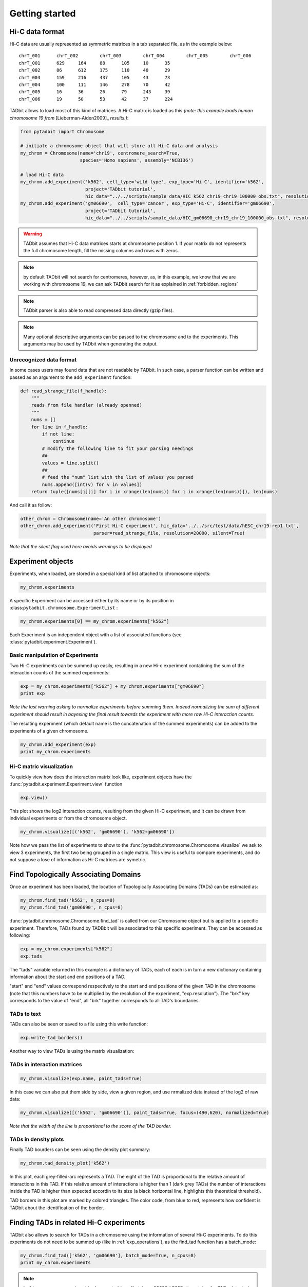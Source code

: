 
.. _getting_start:

Getting started
===============


Hi-C data format
----------------


Hi-C data are usually represented as symmetric matrices in a tab
separated file, as in the example below:

::

    chrT_001      chrT_002        chrT_003        chrT_004        chrT_005        chrT_006
    chrT_001      629     164     88      105     10      35
    chrT_002      86      612     175     110     40      29
    chrT_003      159     216     437     105     43      73
    chrT_004      100     111     146     278     70      42
    chrT_005      16      36      26      79      243     39
    chrT_006      19      50      53      42      37      224


TADbit allows to load most of this kind of matrices. A Hi-C matrix is
loaded as this *(note: this example loads human chromosome 19 from*
[Lieberman-Aiden2009]\_ *results.)*:

.. code:: python

    from pytadbit import Chromosome
      
    # initiate a chromosome object that will store all Hi-C data and analysis
    my_chrom = Chromosome(name='chr19', centromere_search=True, 
                          species='Homo sapiens', assembly='NCBI36')
    
    # load Hi-C data
    my_chrom.add_experiment('k562', cell_type='wild type', exp_type='Hi-C', identifier='k562',
                            project='TADbit tutorial',
                            hic_data="../../scripts/sample_data/HIC_k562_chr19_chr19_100000_obs.txt", resolution=100000)
    my_chrom.add_experiment('gm06690',  cell_type='cancer', exp_type='Hi-C', identifier='gm06690',
                            project='TADbit tutorial',
                            hic_data="../../scripts/sample_data/HIC_gm06690_chr19_chr19_100000_obs.txt", resolution=100000)


.. ansi-block::

    /usr/local/lib/python2.7/dist-packages/pytadbit/parsers/hic_parser.py:89: UserWarning: WARNING: non integer values
      warn('WARNING: non integer values')
    
    WARNING: removing columns having less than 24.165 counts: (detected threshold)
        8    9   10   12  245  246  247  248  249  250  251  252  253  254  255
      256  257  258  259  260  261  262  263  264  265  266  267  268  269  270
      271  272  273  274  275  276  277  278  279  280  281  282  283  284  285
      286  287  288  289  290  291  292  293  294  295  296  297  298  299  300
      301  302  303  304  305  306  307  308  309  310  311  312  313  314  315
      316  317  318  319  320  321  322  323  324  639
    /usr/local/lib/python2.7/dist-packages/pytadbit/utils/hic_filtering.py:209: ComplexWarning: Casting complex values to real discards the imaginary part
      round(root, 3), ' '.join(
    
    WARNING: removing columns having less than 67.485 counts: (detected threshold)
      246  247  248  249  250  251  252  253  254  255  256  257  258  259  260
      261  262  263  264  265  266  267  268  269  270  271  272  273  274  275
      276  277  278  279  280  281  282  283  284  285  286  287  288  289  290
      291  292  293  294  295  296  297  298  299  300  301  302  303  304  305
      306  307  308  309  310  311  312  313  314  315  316  317  318  319  320
      321  322  323  324  639


.. warning::
   TADbit assumes that Hi-C data matrices starts at chromosome position 1. If your matrix do not represents the full chromosome length, fill the missing columns and rows with zeros.

.. note::
   by default TADbit will not search for centromeres, however, as, in this example, we know that we are working with chromosome 19, we can ask TADbit search for it as explained in :ref:`forbidden_regions`

.. note::
   TADbit parser is also able to read compressed data directly (gzip files).

.. note::
   Many optional descriptive arguments can be passed to the chromosome and to the experiments. This arguments may be used by TADbit when generating the output.

Unrecognized data format
~~~~~~~~~~~~~~~~~~~~~~~~


In some cases users may found data that are not readable by TADbit. In
such case, a parser function can be written and passed as an argument to
the ``add_experiment`` function:

.. code:: python

    def read_strange_file(f_handle):
        """
        reads from file handler (already openned)
        """
        nums = []
        for line in f_handle:
            if not line:
                continue
            # modify the following line to fit your parsing needings
            ##
            values = line.split()
            ##
            # feed the "num" list with the list of values you parsed
            nums.append([int(v) for v in values])
        return tuple([nums[j][i] for i in xrange(len(nums)) for j in xrange(len(nums))]), len(nums)

And call it as follow:

.. code:: python

    other_chrom = Chromosome(name='An other chromosome')
    other_chrom.add_experiment('First Hi-C experiment', hic_data='../../src/test/data/hESC_chr19-rep1.txt',
                               parser=read_strange_file, resolution=20000, silent=True)

*Note that the silent flag used here avoids warnings to be displayed*

Experiment objects
------------------


Experiments, when loaded, are stored in a special kind of list attached
to chromosome objects:

.. code:: python

    my_chrom.experiments



.. ansi-block::

    [Experiment k562 (resolution: 100Kb, TADs: None, Hi-C rows: 639, normalized: None),
     Experiment gm06690 (resolution: 100Kb, TADs: None, Hi-C rows: 639, normalized: None)]



A specific Experiment can be accessed either by its name or by its
position in :class:``pytadbit.chromosome.ExperimentList`` :

.. code:: python

    my_chrom.experiments[0] == my_chrom.experiments["k562"]



.. ansi-block::

    True



Each Experiment is an independent object with a list of associated functions 
(see :class:`pytadbit.experiment.Experiment`).

.. _exp_operations:

Basic manipulation of Experiments
~~~~~~~~~~~~~~~~~~~~~~~~~~~~~~~~~


Two Hi-C experiments can be summed up easily, resulting in a new Hi-c
experiment contatining the sum of the interaction counts of the summed
experiments:

.. code:: python

    exp = my_chrom.experiments["k562"] + my_chrom.experiments["gm06690"]
    print exp


.. ansi-block::

    Experiment k562+gm06690:
       resolution        : 100Kb
       TADs              : None
       Hi-C rows         : 639
       normalized        : None
       identifier        : k562+gm06690
       cell type         : wild type+cancer
       restriction enzyme: UNKNOWN
       project           : TADbit tutorial
    


.. ansi-block::

    
    WARNING: removing columns having less than 73.545 counts: (detected threshold)
      246  247  248  249  250  251  252  253  254  255  256  257  258  259  260
      261  262  263  264  265  266  267  268  269  270  271  272  273  274  275
      276  277  278  279  280  281  282  283  284  285  286  287  288  289  290
      291  292  293  294  295  296  297  298  299  300  301  302  303  304  305
      306  307  308  309  310  311  312  313  314  315  316  317  318  319  320
      321  322  323  324  639
    /usr/local/lib/python2.7/dist-packages/pytadbit/experiment.py:177: UserWarning: WARNING: experiments should be normalized before being summed
    
      'summed\n')


*Note the last warning asking to normalize experiments before summing
them. Indeed normalizing the sum of different experiment should result
in bayesing the final result towards the experiment with more raw Hi-C
interaction counts.*

The resulting experiment (which default name is the concatenation of the
summed experiments) can be added to the experiments of a given
chromosome.

.. code:: python

    my_chrom.add_experiment(exp)
    print my_chrom.experiments


.. ansi-block::

    [Experiment k562 (resolution: 100Kb, TADs: None, Hi-C rows: 639, normalized: None), Experiment gm06690 (resolution: 100Kb, TADs: None, Hi-C rows: 639, normalized: None), Experiment k562+gm06690 (resolution: 100Kb, TADs: None, Hi-C rows: 639, normalized: None)]


Hi-C matric visualization
~~~~~~~~~~~~~~~~~~~~~~~~~


To quickly view how does the interaction matrix look like, experiment objects have the :func:`pytadbit.experiment.Experiment.view` function

.. code:: python

    exp.view()

.. ansi-block::

    /usr/local/lib/python2.7/dist-packages/pytadbit/experiment.py:939: RuntimeWarning: divide by zero encountered in log2
      img = axe.imshow(fun(matrix), origin='lower', vmin=vmin, vmax=vmax,



.. image:: ../nbpictures/tutorial_1_general_28_1.png




.. ansi-block::

    <matplotlib.image.AxesImage at 0x7f21cbb0d7d0>



This plot shows the log2 interaction counts, resulting from the given
Hi-C experiment, and it can be drawn from individual experiments or from
the chromosome object.

.. code:: python

    my_chrom.visualize([('k562', 'gm06690'), 'k562+gm06690'])


.. image:: ../nbpictures/tutorial_1_general_30_0.png


Note how we pass the list of experiments to show to the :func:`pytadbit.chromosome.Chromosome.visualize` we ask to view 3 experiments, the first two being grouped in a single matrix. This view is useful to compare experiments, and do not suppose a lose of information as Hi-C matrices are symetric.

.. _run_tadbit:

Find Topologically Associating Domains
--------------------------------------


Once an experiment has been loaded, the location of Topologically Associating Domains (TADs) can be estimated as:

.. code:: python

    my_chrom.find_tad('k562', n_cpus=8)
    my_chrom.find_tad('gm06690', n_cpus=8)

:func:`pytadbit.chromosome.Chromosome.find_tad` is called from our Chromosome object but is applied to a 
specific experiment. Therefore, TADs found by TADBbit will be associated to this specific experiment. 
They can be accessed as following:

.. code:: python

    exp = my_chrom.experiments["k562"]
    exp.tads



.. ansi-block::

    {1: {'brk': 5.0, 'end': 5.0, 'score': 2.0, 'start': 0.0},
     2: {'brk': 5.0, 'end': 5.0, 'score': 2.0, 'start': 0.0},
     3: {'brk': 11.0, 'end': 11.0, 'score': 2.0, 'start': 6.0},
     4: {'brk': 31.0, 'end': 31.0, 'score': 7.0, 'start': 12.0},
     5: {'brk': 45.0, 'end': 45.0, 'score': 5.0, 'start': 32.0},
     6: {'brk': 56.0, 'end': 56.0, 'score': 5.0, 'start': 46.0},
     7: {'brk': 69.0, 'end': 69.0, 'score': 7.0, 'start': 57.0},
     8: {'brk': 82.0, 'end': 82.0, 'score': 3.0, 'start': 70.0},
     9: {'brk': 103.0, 'end': 103.0, 'score': 4.0, 'start': 83.0},
     10: {'brk': 108.0, 'end': 108.0, 'score': 7.0, 'start': 104.0},
     11: {'brk': 128.0, 'end': 128.0, 'score': 6.0, 'start': 109.0},
     12: {'brk': 183.0, 'end': 183.0, 'score': 6.0, 'start': 129.0},
     13: {'brk': 194.0, 'end': 194.0, 'score': 4.0, 'start': 184.0},
     14: {'brk': 236.0, 'end': 236.0, 'score': 4.0, 'start': 195.0},
     15: {'brk': 244.0, 'end': 244.0, 'score': 5.0, 'start': 237.0},
     16: {'brk': 329.0, 'end': 329.0, 'score': 4.0, 'start': 324.0},
     17: {'brk': 347.0, 'end': 347.0, 'score': 4.0, 'start': 330.0},
     18: {'brk': 352.0, 'end': 352.0, 'score': 2.0, 'start': 348.0},
     19: {'brk': 377.0, 'end': 377.0, 'score': 8.0, 'start': 353.0},
     20: {'brk': 383.0, 'end': 383.0, 'score': 3.0, 'start': 378.0},
     21: {'brk': 399.0, 'end': 399.0, 'score': 6.0, 'start': 384.0},
     22: {'brk': 412.0, 'end': 412.0, 'score': 9.0, 'start': 400.0},
     23: {'brk': 432.0, 'end': 432.0, 'score': 3.0, 'start': 413.0},
     24: {'brk': 445.0, 'end': 445.0, 'score': 6.0, 'start': 433.0},
     25: {'brk': 471.0, 'end': 471.0, 'score': 4.0, 'start': 446.0},
     26: {'brk': 477.0, 'end': 477.0, 'score': 5.0, 'start': 472.0},
     27: {'brk': 485.0, 'end': 485.0, 'score': 7.0, 'start': 478.0},
     28: {'brk': 500.0, 'end': 500.0, 'score': 3.0, 'start': 486.0},
     29: {'brk': 505.0, 'end': 505.0, 'score': 7.0, 'start': 501.0},
     30: {'brk': 521.0, 'end': 521.0, 'score': 2.0, 'start': 506.0},
     31: {'brk': 530.0, 'end': 530.0, 'score': 5.0, 'start': 522.0},
     32: {'brk': 553.0, 'end': 553.0, 'score': 4.0, 'start': 531.0},
     33: {'brk': 562.0, 'end': 562.0, 'score': 6.0, 'start': 554.0},
     34: {'brk': 569.0, 'end': 569.0, 'score': 5.0, 'start': 563.0},
     35: {'brk': 593.0, 'end': 593.0, 'score': 6.0, 'start': 570.0},
     36: {'brk': 608.0, 'end': 608.0, 'score': 7.0, 'start': 594.0},
     37: {'brk': 638.0, 'end': 638.0, 'score': 10.0, 'start': 609.0}}



The "tads" variable returned in this example is a dictionary of TADs,
each of each is in turn a new dictionary containing information about
the start and end positions of a TAD.

"start" and "end" values correspond respectively to the start and end
positions of the given TAD in the chromosome (note that this numbers
have to be multiplied by the resolution of the experiment,
"exp.resolution"). The "brk" key corresponds to the value of "end", all
"brk" together corresponds to all TAD's boundaries.

TADs to text
~~~~~~~~~~~~


TADs can also be seen or saved to a file using this write function:

.. code:: python

    exp.write_tad_borders()

.. ansi-block::

    #      start   end score
    2        1.0   6.0   2.0
    3        1.0   6.0   2.0
    4        7.0  12.0   2.0
    5       13.0  32.0   7.0
    6       33.0  46.0   5.0
    7       47.0  57.0   5.0
    8       58.0  70.0   7.0
    9       71.0  83.0   3.0
    10      84.0 104.0   4.0
    11     105.0 109.0   7.0
    12     110.0 129.0   6.0
    13     130.0 184.0   6.0
    14     185.0 195.0   4.0
    15     196.0 237.0   4.0
    16     238.0 245.0   5.0
    17     325.0 330.0   4.0
    18     331.0 348.0   4.0
    19     349.0 353.0   2.0
    20     354.0 378.0   8.0
    21     379.0 384.0   3.0
    22     385.0 400.0   6.0
    23     401.0 413.0   9.0
    24     414.0 433.0   3.0
    25     434.0 446.0   6.0
    26     447.0 472.0   4.0
    27     473.0 478.0   5.0
    28     479.0 486.0   7.0
    29     487.0 501.0   3.0
    30     502.0 506.0   7.0
    31     507.0 522.0   2.0
    32     523.0 531.0   5.0
    33     532.0 554.0   4.0
    34     555.0 563.0   6.0
    35     564.0 570.0   5.0
    36     571.0 594.0   6.0
    37     595.0 609.0   7.0
    38     610.0 639.0  10.0
    


Another way to view TADs is using the matrix visualization:

TADs in interaction matrices
~~~~~~~~~~~~~~~~~~~~~~~~~~~~


.. code:: python

    my_chrom.visualize(exp.name, paint_tads=True)


.. image:: ../nbpictures/tutorial_1_general_44_0.png


In this case we can also put them side by side, view a given region, and
use nrmalized data instead of the log2 of raw data:

.. code:: python

    my_chrom.visualize([('k562', 'gm06690')], paint_tads=True, focus=(490,620), normalized=True)

.. ansi-block::

    /usr/local/lib/python2.7/dist-packages/pytadbit/experiment.py:939: RuntimeWarning: invalid value encountered in log2
      img = axe.imshow(fun(matrix), origin='lower', vmin=vmin, vmax=vmax,



.. image:: ../nbpictures/tutorial_1_general_46_1.png


*Note that the width of the line is proportional to the score of the TAD
border.*


.. _density_plot:


TADs in density plots
~~~~~~~~~~~~~~~~~~~~~


Finally TAD bourders can be seen using the density plot summary:

.. code:: python

    my_chrom.tad_density_plot('k562')


.. image:: ../nbpictures/tutorial_1_general_51_0.png


In this plot, each grey-filled-arc represents a TAD. The eight of the
TAD is proportional to the relative amount of interactions in this TAD.
If this relative amount of interactions is higher than 1 (dark grey
TADs) the number of interactions inside the TAD is higher than expected
accordin to its size (a black horizontal line, highlights this
theoretical threshold).

TAD borders in this plot are marked by colored triangles. The color
code, from blue to red, represents how confident is TADbit about the
identification of the border.

Finding TADs in related Hi-C experiments
----------------------------------------


TADbit also allows to search for TADs in a chromosome using the information of several Hi-C experiments. To do this experiments do not need to be summed up (like in :ref:`exp_operations`), as the find_tad function has a batch_mode:

.. code:: python

    my_chrom.find_tad(['k562', 'gm06690'], batch_mode=True, n_cpus=8)
    print my_chrom.experiments


.. ansi-block::

    [Experiment k562 (resolution: 100Kb, TADs: 37, Hi-C rows: 639, normalized: visibility), Experiment gm06690 (resolution: 100Kb, TADs: 34, Hi-C rows: 639, normalized: visibility), Experiment k562+gm06690 (resolution: 100Kb, TADs: None, Hi-C rows: 639, normalized: None), Experiment batch_gm06690_k562 (resolution: 100Kb, TADs: 35, Hi-C rows: 639, normalized: visibility)]


.. ansi-block::

    
    WARNING: removing columns having less than 67.485 counts: (detected threshold)
      246  247  248  249  250  251  252  253  254  255  256  257  258  259  260
      261  262  263  264  265  266  267  268  269  270  271  272  273  274  275
      276  277  278  279  280  281  282  283  284  285  286  287  288  289  290
      291  292  293  294  295  296  297  298  299  300  301  302  303  304  305
      306  307  308  309  310  311  312  313  314  315  316  317  318  319  320
      321  322  323  324  639


.. note::
   In this case a new experiment is also created (e.g. "batch_gm06690_k562"), it contains the TADs detected when taking into account the two experiments "gm06690" and "k562".


.. _forbidden_regions:

Forbidden regions and centromeres
---------------------------------


By default TADbit does not put limitation in sizes of TADs, owever it may make sense to set a maximum TAD size of 5 Mb in humans [Dekker2013]_. In this case we can set this cutoff when first defining the chromosome (see the option in :class:`pytadbit.Chromosome`), or just use the function :class:`pytadbit.Chromosome.set_max_tad_size`:

.. code:: python

    my_chrom.set_max_tad_size(3000000)
Once TADs are detected by the core :func:`pytadbit.tadbit.tadbit` function, TADbit checks that they are not larger than a given value (5 Mb here). If a TAD is larger than this value, it will be marked with a 
**negative score**, and will be automatically excluded from the main TADbit functions.

.. code:: python

    my_chrom.visualize('k562', paint_tads=True)


.. image:: ../nbpictures/tutorial_1_general_62_0.png


Another optional inspection performed by TADbit is the presence of
centromeric regions. TADbit assumes that the larger gap found in a Hi-C
matrix corresponds to the centromere. In the case of this example we set
the argument "search\_centromere=True", but the default is False, as it
may give unexpected results in telocentric chromosomes.

The search for centromere is updated and refined each time a new
experiment is linked to a given Chromosome. Typically, TADs calculated
by the :func:``pytadbit.tadbit.tadbit`` function include centromeric
regions; if a centromere is found, TADbit will split the TAD containing
it into two TADs, one ending before the centromere and one starting
after.

Saving and restoring data
-------------------------


In order to avoid having to calculate TAD positions each time, TADbit allows to save and load Chromosome 
objects, with all the associated experiments. To save a Chromosome object:

.. code:: python

    my_chrom.save_chromosome("some_path.tdb", force=True)

And to load it:

.. code:: python

    from pytadbit import load_chromosome
    
    my_chrom = load_chromosome("some_path.tdb")
    
    print my_chrom.experiments


.. ansi-block::

    [Experiment k562 (resolution: 100Kb, TADs: 37, Hi-C rows: 639, normalized: None), Experiment gm06690 (resolution: 100Kb, TADs: 34, Hi-C rows: 639, normalized: None), Experiment k562+gm06690 (resolution: 100Kb, TADs: None, Hi-C rows: 639, normalized: None), Experiment batch_gm06690_k562 (resolution: 100Kb, TADs: 35, Hi-C rows: 639, normalized: None)]


*Note: while information about TADs can be saved, in order to save disk space, raw Hi-C data are not stored in this way but can be loaded again for each experiment:*

.. code:: python

    expr = my_chrom.experiments["k562"]
    
    expr.load_hic_data("../../scripts/sample_data/HIC_k562_chr19_chr19_100000_obs.txt")

.. ansi-block::

    
    WARNING: removing columns having less than 24.165 counts: (detected threshold)
        8    9   10   12  245  246  247  248  249  250  251  252  253  254  255
      256  257  258  259  260  261  262  263  264  265  266  267  268  269  270
      271  272  273  274  275  276  277  278  279  280  281  282  283  284  285
      286  287  288  289  290  291  292  293  294  295  296  297  298  299  300
      301  302  303  304  305  306  307  308  309  310  311  312  313  314  315
      316  317  318  319  320  321  322  323  324  639


.. code:: python

    